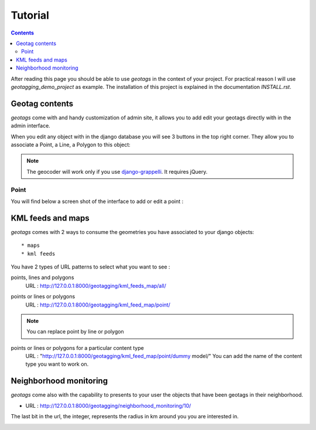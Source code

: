 --------
Tutorial
--------

.. contents::

After reading this page you should be able to use `geotags` in the context of
your project. For practical reason I will use `geotagging_demo_project`  as
example. The installation of this project is explained in the documentation
`INSTALL.rst`.

Geotag contents
---------------

`geotags` come with and handy customization of admin site, it allows you to
add edit your geotags directly with in the admin interface.

When you edit any object with in the django database you will see 3 buttons in
the top right corner. They allow you to associate a Point, a Line, a Polygon to
this object:

.. image:: _images/geotags_buttons.png

.. Note:: The geocoder will work only if you use django-grappelli_. It requires jQuery.

.. _django-grappelli: http://code.google.com/p/django-grappelli/

Point
=====

You will find below a screen shot of the interface to add or edit a point :

.. image:: _images/add_point.png


KML feeds and maps
------------------

`geotags` comes with 2 ways to consume the geometries you have associated to your
django objects::

* maps
* kml feeds

You have 2 types of URL patterns to select what you want to see :

points, lines and polygons
  URL : http://127.0.0.1:8000/geotagging/kml_feeds_map/all/

.. image:: _images/kml_feeds_map_all.png

points or lines or polygons
  URL : http://127.0.0.1:8000/geotagging/kml_feed_map/point/

.. image:: _images/kml_feed_map_point.png
.. Note:: You can replace point by line or polygon

points or lines or polygons for a particular content type
  URL : "http://127.0.0.1:8000/geotagging/kml_feed_map/point/dummy model/"
  You can add the name of the content type you want to work on.


Neighborhood monitoring
-----------------------
`geotags` come also with the capability to presents to your user the objects
that have been geotags in their neighborhood.

* URL : http://127.0.0.1:8000/geotagging/neighborhood_monitoring/10/

The last bit in the url, the integer, represents the radius in km around you
you are interested in.

.. image:: _images/neighborhood_monitoring.png
